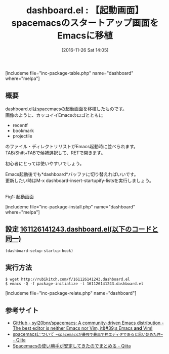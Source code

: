 #+BLOG: rubikitch
#+POSTID: 1822
#+DATE: [2016-11-26 Sat 14:05]
#+PERMALINK: dashboard
#+OPTIONS: toc:nil num:nil todo:nil pri:nil tags:nil ^:nil \n:t -:nil tex:nil ':nil
#+ISPAGE: nil
#+DESCRIPTION:
# (progn (erase-buffer)(find-file-hook--org2blog/wp-mode))
#+BLOG: rubikitch
#+CATEGORY:   init.el
#+EL_PKG_NAME: dashboard
#+TAGS: 初心者安心, 
#+EL_TITLE: 
#+EL_TITLE0: 【起動画面】spacemacsのスタートアップ画面をEmacsに移植
#+EL_URL: 
#+begin: org2blog
#+TITLE: dashboard.el : 【起動画面】spacemacsのスタートアップ画面をEmacsに移植
[includeme file="inc-package-table.php" name="dashboard" where="melpa"]

#+end:
** 概要
dashboard.elはspacemacsの起動画面を移植したものです。
画像のように、カッコイイEmacsのロゴとともに
- recentf
- bookmark
- projectile
のファイル・ディレクトリリストがEmacs起動時に並べられます。
TAB/Shift+TABで候補選択して、RETで開きます。

初心者にとっては使いやすいでしょう。

Emacs起動後でも*dashboard*バッファに切り替えればいいです。
更新したい時はM-x dashboard-insert-startupify-listsを実行しましょう。


#+ATTR_HTML: :width 480
[[/r/sync/emacs/quelpa/build/dashboard/screenshot.png]]
Fig1: 起動画面

[includeme file="inc-package-install.php" name="dashboard" where="melpa"]
** 設定 [[http://rubikitch.com/f/161126141243.dashboard.el][161126141243.dashboard.el(以下のコードと同一)]]
#+BEGIN: include :file "/r/sync/junk/161126/161126141243.dashboard.el"
#+BEGIN_SRC fundamental
(dashboard-setup-startup-hook)
#+END_SRC

#+END:

** 実行方法
#+BEGIN_EXAMPLE
$ wget http://rubikitch.com/f/161126141243.dashboard.el
$ emacs -Q -f package-initialize -l 161126141243.dashboard.el
#+END_EXAMPLE

[includeme file="inc-package-relate.php" name="dashboard"]
** 参考サイト
- [[https://github.com/syl20bnr/spacemacs][GitHub - syl20bnr/spacemacs: A community-driven Emacs distribution - The best editor is neither Emacs nor Vim,  it&#39;s Emacs *and* Vim!]]
- [[http://qiita.com/nobkz/items/994c6b3e6f42a0e33fef][spacemacsについて ~~spacemacsが最強で最高で神エディタであると思い始めた件~~ - Qiita]]
- [[http://qiita.com/konnyakmannan/items/87a2859a5f137d1b0a6d][Spacemacsの使い勝手が安定してきたのでまとめる - Qiita]]

# (progn (forward-line 1)(shell-command "screenshot-time.rb org_template" t))

# /r/sync/emacs/quelpa/build/dashboard/screenshot.png http://emacs.rubikitch.com/wp-content/uploads/2016/11/screenshot.png
